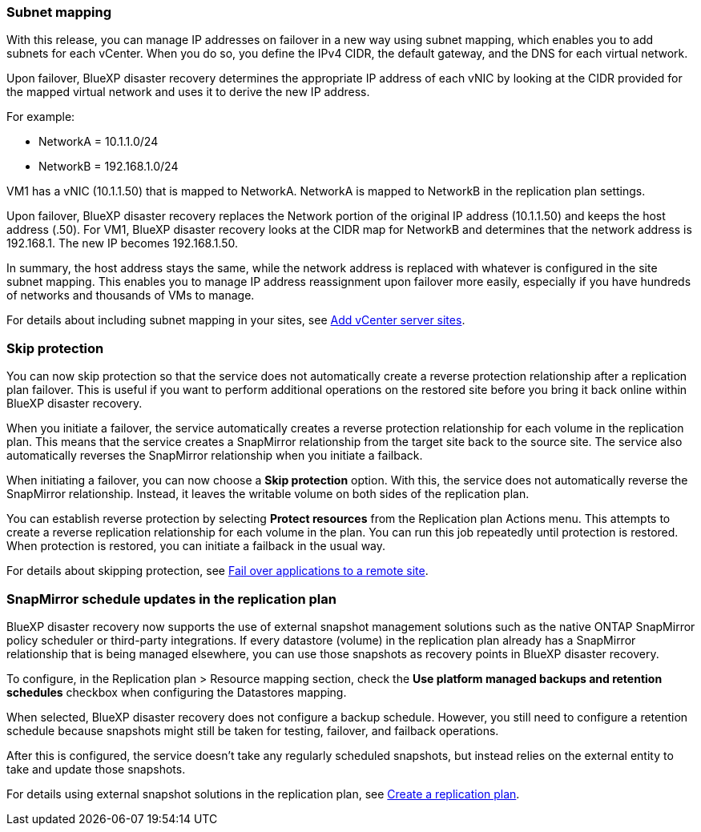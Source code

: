 === Subnet mapping 

With this release, you can manage IP addresses on failover in a new way using subnet mapping, which enables you to add subnets for each vCenter. When you do so, you define the IPv4 CIDR, the default gateway, and the DNS for each virtual network. 

Upon failover, BlueXP disaster recovery determines the appropriate IP address of each vNIC by looking at the CIDR provided for the mapped virtual network and uses it to derive the new IP address. 

For example: 

* NetworkA = 10.1.1.0/24
* NetworkB = 192.168.1.0/24

VM1 has a vNIC (10.1.1.50) that is mapped to NetworkA. 
NetworkA is mapped to NetworkB in the replication plan settings. 

Upon failover, BlueXP disaster recovery replaces the Network portion of the original IP address (10.1.1.50) and keeps the host address (.50). For VM1, BlueXP disaster recovery looks at the CIDR map for NetworkB and determines that the network address is 192.168.1. The new IP becomes 192.168.1.50. 

In summary, the host address stays the same, while the network address is replaced with whatever is configured in the site subnet mapping. This enables you to manage IP address reassignment upon failover more easily, especially if you have hundreds of networks and thousands of VMs to manage. 

For details about including subnet mapping in your sites, see  link:../use/sites-add.html[Add vCenter server sites].

//For details about including subnet mapping in your sites, refer to https://docs.netapp.com/us-en/bluexp-disaster-recovery/use/sites-add.html[Add vCenter server sites].

=== Skip protection 

You can now skip protection so that the service does not automatically create a reverse protection relationship after a replication plan failover. This is useful if you want to perform additional operations on the restored site before you bring it back online within BlueXP disaster recovery. 

When you initiate a failover, the service automatically creates a reverse protection relationship for each volume in the replication plan. This means that the service creates a SnapMirror relationship from the target site back to the source site. The service also automatically reverses the SnapMirror relationship when you initiate a failback.

When initiating a failover, you can now choose a *Skip protection* option. With this, the service does not automatically reverse the SnapMirror relationship. Instead, it leaves the writable volume on both sides of the replication plan. 

You can establish reverse protection by selecting *Protect resources* from the Replication plan Actions menu. This attempts to create a reverse replication relationship for each volume in the plan. You can run this job repeatedly until protection is restored. When protection is restored, you can initiate a failback in the usual way.

For details about skipping protection, see  link:../use/failover.html[Fail over applications to a remote site].

//For details skipping protection, refer to https://docs.netapp.com/us-en/bluexp-disaster-recovery/use/failover.html[Fail ovre applications to a remote site].

=== SnapMirror schedule updates in the replication plan

BlueXP disaster recovery now supports the use of external snapshot management solutions such as the native ONTAP SnapMirror policy scheduler or third-party integrations. If every datastore (volume) in the replication plan already has a SnapMirror relationship that is being managed elsewhere, you can use those snapshots as recovery points in BlueXP disaster recovery. 

To configure, in the Replication plan > Resource mapping section, check the *Use platform managed backups and retention schedules* checkbox when configuring the Datastores mapping. 

When selected, BlueXP disaster recovery does not configure a backup schedule. However, you still need to configure a retention schedule because snapshots might still be taken for testing, failover, and failback operations. 

After this is configured, the service doesn't take any regularly scheduled snapshots, but instead relies on the external entity to take and update those snapshots.

For details using external snapshot solutions in the replication plan, see  link:../use/drplan-create.html[Create a replication plan].

//For details skipping protection, refer to https://docs.netapp.com/us-en/bluexp-disaster-recovery/use/drplan-create.html[Create a replication plan].
